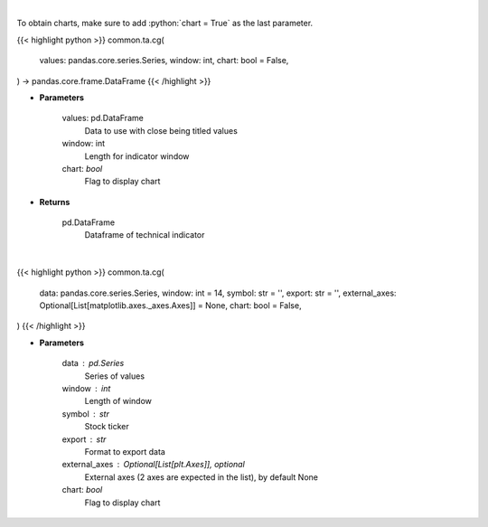 .. role:: python(code)
    :language: python
    :class: highlight

|

To obtain charts, make sure to add :python:`chart = True` as the last parameter.

.. raw:: html

    <h3>
    > Getting data
    </h3>

{{< highlight python >}}
common.ta.cg(
    values: pandas.core.series.Series,
    window: int,
    chart: bool = False,
) -> pandas.core.frame.DataFrame
{{< /highlight >}}

.. raw:: html

    <p>
    Center of gravity
    </p>

* **Parameters**

    values: pd.DataFrame
        Data to use with close being titled values
    window: int
        Length for indicator window
    chart: *bool*
       Flag to display chart


* **Returns**

    pd.DataFrame
        Dataframe of technical indicator

|

.. raw:: html

    <h3>
    > Getting charts
    </h3>

{{< highlight python >}}
common.ta.cg(
    data: pandas.core.series.Series,
    window: int = 14,
    symbol: str = '',
    export: str = '',
    external_axes: Optional[List[matplotlib.axes._axes.Axes]] = None,
    chart: bool = False,
)
{{< /highlight >}}

.. raw:: html

    <p>
    Display center of gravity Indicator
    </p>

* **Parameters**

    data : pd.Series
        Series of values
    window : int
        Length of window
    symbol : str
        Stock ticker
    export : str
        Format to export data
    external_axes : Optional[List[plt.Axes]], optional
        External axes (2 axes are expected in the list), by default None
    chart: *bool*
       Flag to display chart

